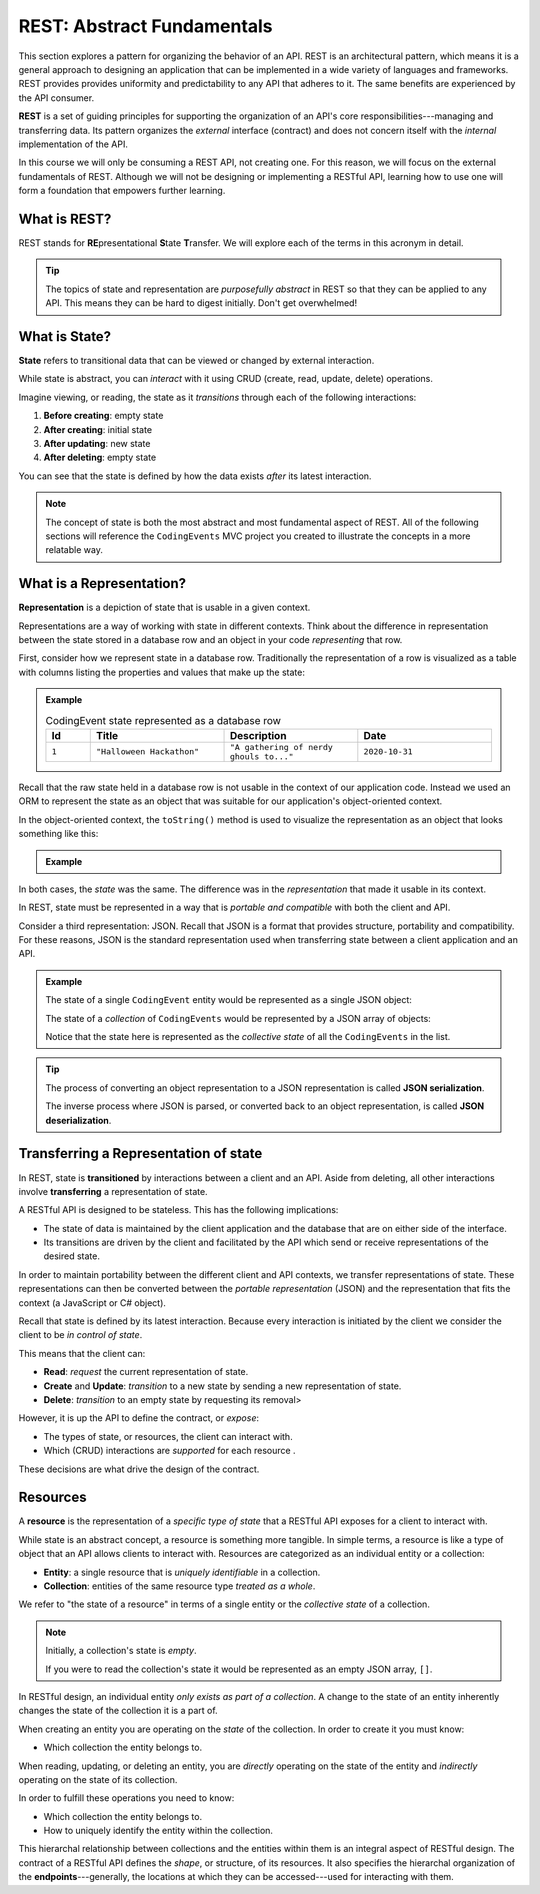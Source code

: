 ===========================
REST: Abstract Fundamentals
===========================

.. index:: ! REST

This section explores a pattern for organizing the behavior of an API. REST is an architectural pattern, which means it is a general approach to designing an application that can be implemented in a wide variety of languages and frameworks. REST provides provides uniformity and predictability to any API that adheres to it. The same benefits are experienced by the API consumer.

**REST** is a set of guiding principles for supporting the organization of an API's core responsibilities---managing and transferring data. Its pattern organizes the *external* interface (contract) and does not concern itself with the *internal* implementation of the API. 

In this course we will only be consuming a REST API, not creating one. For this reason, we will focus on the external fundamentals of REST. Although we will not be designing or implementing a RESTful API, learning how to use one will form a foundation that empowers further learning. 

What is REST?
=============

REST stands for **RE**\presentational **S**\tate **T**\ransfer. We will explore each of the terms in this acronym in detail.

.. admonition:: Tip

   The topics of state and representation are *purposefully abstract* in REST so that they can be applied to any API. This means they can be hard to digest initially. Don't get overwhelmed!
   
What is State?
==============

.. index:: ! state

**State** refers to transitional data that can be viewed or changed by external interaction.

While state is abstract, you can *interact* with it using CRUD (create, read, update, delete) operations. 

Imagine viewing, or reading, the state as it *transitions* through each of the following interactions:

#. **Before creating**: empty state
#. **After creating**: initial state
#. **After updating**: new state
#. **After deleting**: empty state

You can see that the state is defined by how the data exists *after* its latest interaction. 

.. admonition:: Note

   The concept of state is both the most abstract and most fundamental aspect of REST. All of the following sections will reference the ``CodingEvents`` MVC project you created to illustrate the concepts in a more relatable way. 

What is a Representation?
=========================

.. index:: ! representation

**Representation** is a depiction of state that is usable in a given context.

Representations are a way of working with state in different contexts. Think about the difference in representation between the state stored in a database row and an object in your code *representing* that row. 

First, consider how we represent state in a database row. Traditionally the representation of a row is visualized as a table with columns listing the properties and values that make up the state:

.. admonition:: Example

   .. list-table:: CodingEvent state represented as a database row
      :widths: 10 30 30 30
      :header-rows: 1

      * - Id
        - Title
        - Description
        - Date
      * - ``1``
        - ``"Halloween Hackathon"``
        - ``"A gathering of nerdy ghouls to..."``
        - ``2020-10-31``
      
Recall that the raw state held in a database row is not usable in the context of our application code. Instead we used an ORM to represent the state as an object that was suitable for our application's object-oriented context. 

In the object-oriented context, the ``toString()`` method is used to visualize the representation as an object that looks something like this:

.. admonition:: Example

   .. sourcecode:: js
      :caption: CodingEvent state represented as an object

      CodingEvent {
         Id: 1
         Title: "Halloween Hackathon!"
         Description: "A gathering of nerdy ghouls..."
         Date: 2020-10-31
      }

In both cases, the *state* was the same. The difference was in the *representation* that made it usable in its context. 

In REST, state must be represented in a way that is *portable and compatible* with both the client and API.

Consider a third representation: JSON. Recall that JSON is a format that provides structure, portability and compatibility. For these reasons, JSON is the standard representation used when transferring state between a client application and an API. 

.. admonition:: Example

   The state of a single ``CodingEvent`` entity would be represented as a single JSON object:

   .. sourcecode:: js
      :caption: CodingEvent state represented as a JSON object

      {
         "Id": 1,
         "Title": "Halloween Hackathon!",
         "Description": "A gathering of nerdy ghouls...",
         "Date": "2020-10-31"
      }

   The state of a *collection* of ``CodingEvents`` would be represented by a JSON array of objects:

   .. sourcecode:: js
      :caption: The state of a collection of CodingEvents represented as a JSON array

      [
         {
            "Id": 1,
            "Title": "Halloween Hackathon!",
            "Description": "A gathering of nerdy ghouls...",
            "Date": "2020-10-31"
         },
         ...
      ]

   Notice that the state here is represented as the *collective state* of all the ``CodingEvents`` in the list.

.. index:: ! serialization

.. admonition:: Tip

   The process of converting an object representation to a JSON representation is called **JSON serialization**.
   
   The inverse process where JSON is parsed, or converted back to an object representation, is called **JSON deserialization**.

Transferring a Representation of state
======================================

.. index:: 
   single: state, transition

.. index:: ! transfer (REST)

In REST, state is **transitioned** by interactions between a client and an API. Aside from deleting, all other interactions involve **transferring** a representation of state.
   
A RESTful API is designed to be stateless. This has the following implications:

- The state of data is maintained by the client application and the database that are on either side of the interface.
- Its transitions are driven by the client and facilitated by the API which send or receive representations of the desired state.

In order to maintain portability between the different client and API contexts, we transfer representations of state. These representations can then be converted between the *portable representation* (JSON) and the representation that fits the context (a JavaScript or C# object).

Recall that state is defined by its latest interaction. Because every interaction is initiated by the client we consider the client to be *in control of state*.

This means that the client can:

- **Read**: *request* the current representation of state.
- **Create** and **Update**: *transition* to a new state by sending a new representation of state.
- **Delete**: *transition* to an empty state by requesting its removal>

However, it is up the API to define the contract, or *expose*:

- The types of state, or resources, the client can interact with.
- Which (CRUD) interactions are *supported* for each resource .

These decisions are what drive the design of the contract. 
   
Resources
=========

A **resource** is the representation of a *specific type of state* that a RESTful API exposes for a client to interact with. 

While state is an abstract concept, a resource is something more tangible. In simple terms, a resource is like a type of object that an API allows clients to interact with. Resources are categorized as an individual entity or a collection:

- **Entity**: a single resource that is *uniquely identifiable* in a collection.
- **Collection**: entities of the same resource type *treated as a whole*.

We refer to "the state of a resource" in terms of a single entity or the *collective state* of a collection.

.. admonition:: Note
   
   Initially, a collection's state is *empty*.
   
   If you were to read the collection's state it would be represented as an empty JSON array, ``[]``.

In RESTful design, an individual entity *only exists as part of a collection*. A change to the state of an entity inherently changes the state of the collection it is a part of.

When creating an entity you are operating on the *state* of the collection. In order to create it you must know:

- Which collection the entity belongs to.

When reading, updating, or deleting an entity, you are *directly* operating on the state of the entity and *indirectly* operating on the state of its collection.

In order to fulfill these operations you need to know:

- Which collection the entity belongs to.
- How to uniquely identify the entity within the collection.

.. index:: endpoint

This hierarchal relationship between collections and the entities within them is an integral aspect of RESTful design. The contract of a RESTful API defines the *shape*, or structure, of its resources. It also specifies the hierarchal organization of the **endpoints**---generally, the locations at which they can be accessed---used for interacting with them.
